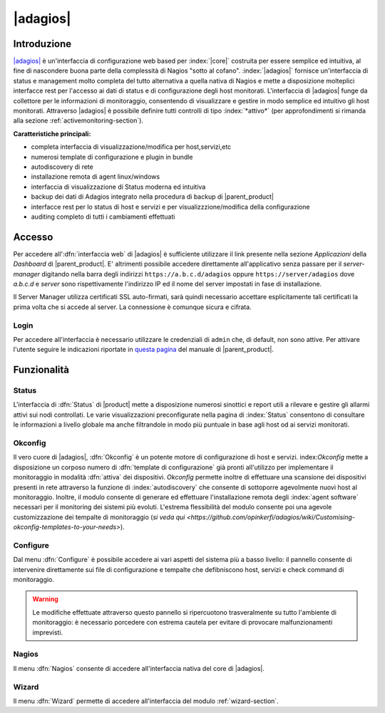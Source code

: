 .. index::
   single: Adagios

.. _adagios-section:

=========
|adagios|
=========


Introduzione
============

`|adagios| <http://adagios.org/>`_ è un'interfaccia di configurazione web based per :index:`|core|`
costruita per essere semplice ed intuitiva, al fine di nascondere buona parte della complessità di
Nagios "sotto al cofano".
:index:`|adagios|` fornisce un'interfaccia di status e management molto completa del tutto alternativa 
a quella nativa di Nagios e mette a disposizione molteplici interfacce rest per l'accesso ai dati 
di status e di configurazione degli host monitorati.
L'interfaccia di |adagios| funge da collettore per le informazioni di monitoraggio, consentendo di 
visualizzare e gestire in modo semplice ed intuitivo gli host monitorati.
Attraverso |adagios| è possibile definire tutti controlli di tipo :index:`*attivo*` (per approfondimenti 
si rimanda alla sezione :ref:`activemonitoring-section`).


**Caratteristiche principali:**

* completa interfaccia di visualizzazione/modifica per host,servizi,etc
* numerosi template di configurazione e plugin in bundle
* autodiscovery di rete
* installazione remota di agent linux/windows
* interfaccia di visualizzazione di Status moderna ed intuitiva
* backup dei dati di Adagios integrato nella procedura di backup di |parent_product|
* interfacce rest per lo status di host e servizi e per visualizzzione/modifica della configurazione
* auditing completo di tutti i cambiamenti effettuati


Accesso
=======

Per accedere all':dfn:`interfaccia web` di |adagios| è sufficiente utilizzare il link presente nella sezione *Applicazioni* 
della *Dashboard* di |parent_product|.
E' altrimenti possibile accedere direttamente all'applicativo senza passare per il *server-manager* digitando nella barra
degli indirizzi ``https://a.b.c.d/adagios`` oppure ``https://server/adagios`` dove *a.b.c.d* e *server* sono 
rispettivamente l'indirizzo IP ed il nome del server impostati in fase di installazione.


Il Server Manager utilizza certificati SSL auto-firmati, sarà quindi necessario
accettare esplicitamente tali certificati la prima volta che si accede al server.
La connessione è comunque sicura e cifrata.

Login
-----

Per accedere all'interfaccia è necessario utilizzare le credenziali di ``admin`` che, di default, 
non sono attive.
Per attivare l'utente seguire le indicazioni riportate in `questa pagina <http://nethserver.docs.nethesis.it/it/latest/accounts.html#admin-user-section>`_ del manuale di |parent_product|.


Funzionalità
============

Status
------

L'interfaccia di :dfn:`Status` di |product| mette a disposizione numerosi sinottici e report utili a rilevare
e gestire gli allarmi attivi sui nodi controllati.
Le varie visualizzazioni preconfigurate nella pagina di :index:`Status` consentono di consultare le informazioni 
a livello globale ma anche filtrandole in modo più puntuale in base agli host od ai servizi monitorati.

Okconfig
--------

Il vero cuore di |adagios|, :dfn:`Okconfig` è un potente motore di configurazione di host e servizi.
index:`Okconfig` mette a disposizione un corposo numero di :dfn:`template di configurazione` già pronti all'utilizzo 
per implementare il monitoraggio in modalità :dfn:`attiva` dei dispositivi.
*Okconfig* permette inoltre di effettuare una scansione dei dispositivi presenti in rete attraverso la funzione di 
:index:`autodiscovery` che consente di sottoporre agevolmente nuovi host al monitoraggio.
Inoltre, il modulo consente di generare ed effettuare l'installazione remota degli :index:`agent software` necessari 
per il monitoring dei sistemi più evoluti.
L'estrema flessibilità del modulo consente poi una agevole customizzazione dei tempalte di monitoraggio (`si veda qui <https://github.com/opinkerfi/adagios/wiki/Customising-okconfig-templates-to-your-needs>`).

Configure
---------

Dal menu :dfn:`Configure` è possibile accedere ai vari aspetti del sistema più a basso livello: il pannello 
consente di intervenire direttamente sui file di configurazione e tempalte che defibniscono host, servizi e 
check command di monitoraggio.

.. warning:: Le modifiche effettuate attraverso questo pannello si ripercuotono trasveralmente su tutto l'ambiente
             di monitoraggio: è necessario porcedere con estrema cautela per evitare di provocare malfunzionamenti
             imprevisti.


Nagios
------

Il menu :dfn:`Nagios` consente di accedere all'interfaccia nativa del core di |adagios|.


Wizard
------

Il menu :dfn:`Wizard` permette di accedere all'interfaccia del modulo :ref:`wizard-section`.

